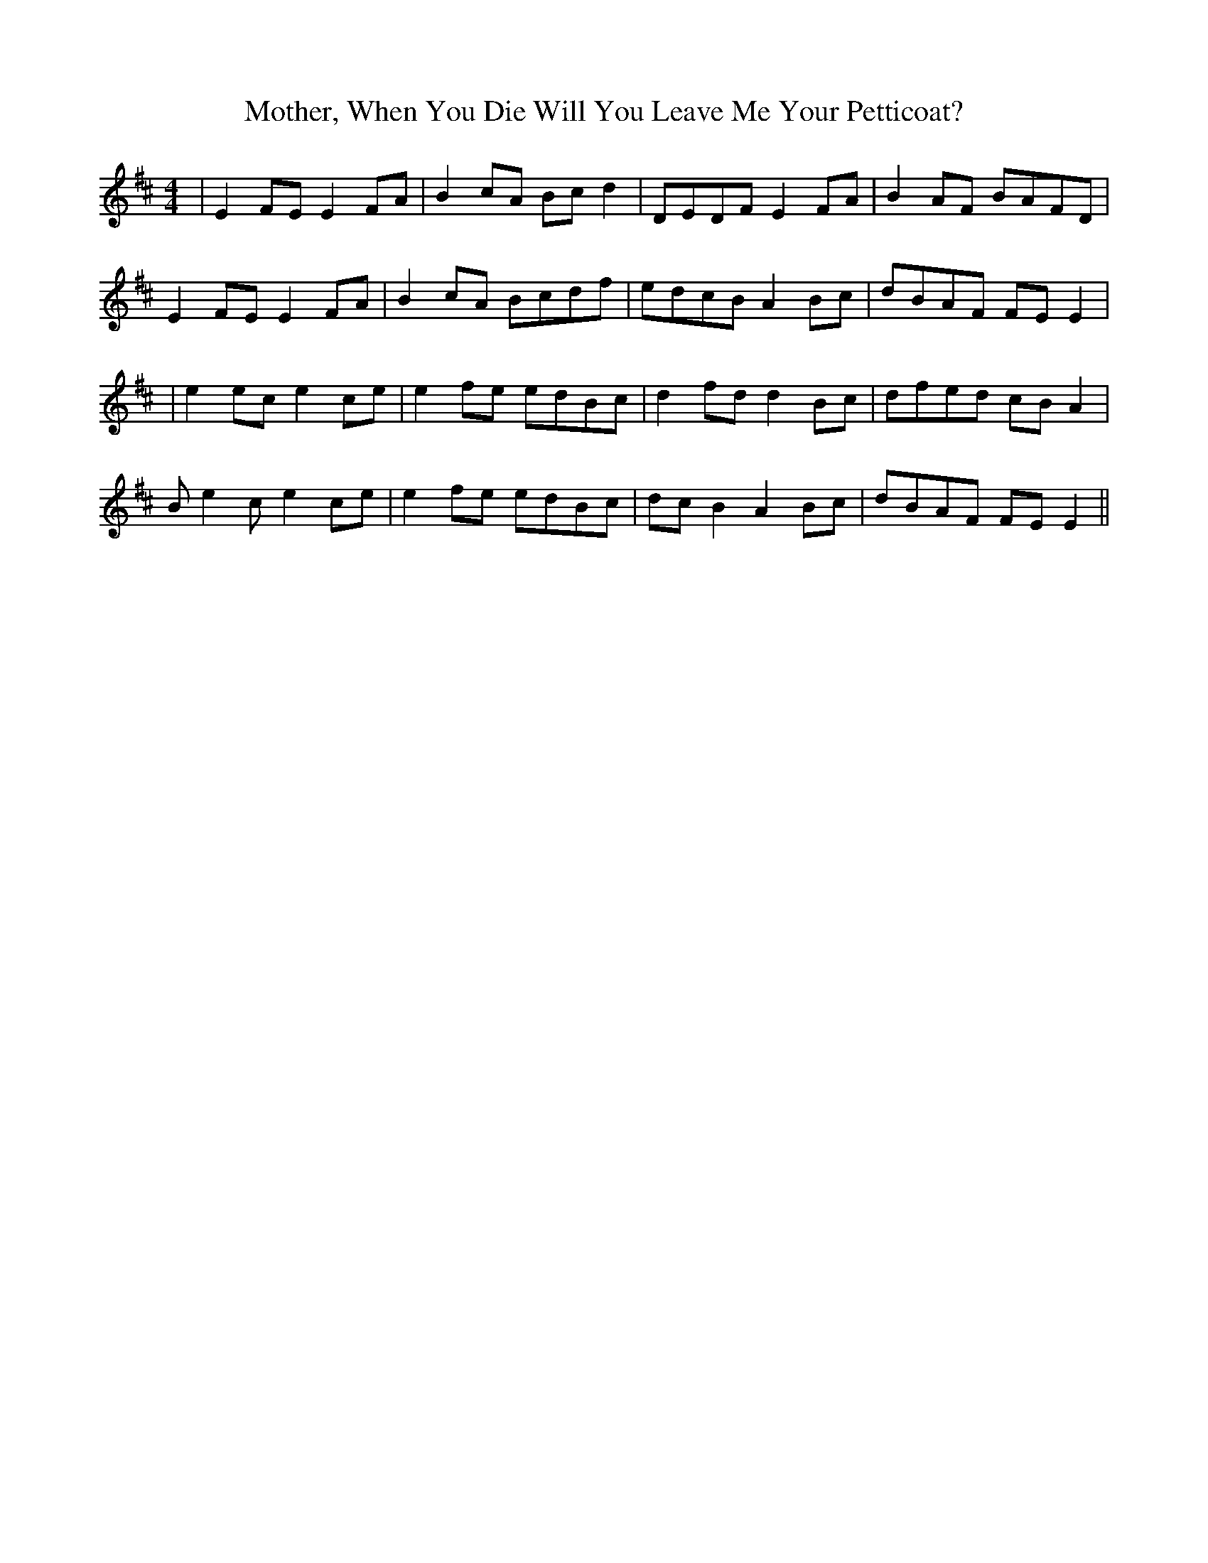 X:174
T:Mother, When You Die Will You Leave Me Your Petticoat?
B:Terry "Cuz" Teahan "Sliabh Luachra on Parade" 1980
Z:Patrick Cavanagh
M:4/4
L:1/8
R:Reel
K:D
| E2FE E2FA | B2cA Bcd2 | DEDF E2FA | B2AF BAFD |
E2FE E2FA | B2cA Bcdf | edcB A2Bc | dBAF FEE2 |
| e2ec e2ce | e2fe edBc | d2fd d2Bc | dfed cBA2 |
Be2c e2ce | e2fe edBc | dcB2 A2Bc | dBAF FEE2 ||
